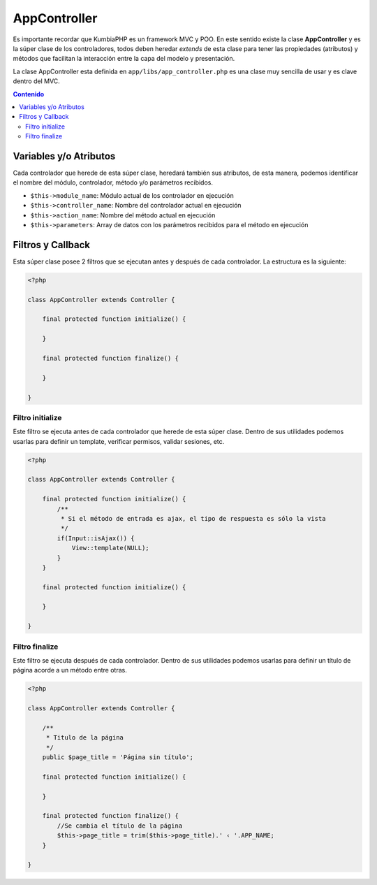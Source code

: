 #############
AppController
#############

Es importante recordar que KumbiaPHP es un framework MVC y POO. En este sentido existe 
la clase **AppController** y es la súper clase de los controladores, todos deben 
heredar *extends* de esta clase para tener las propiedades (atributos) y métodos 
que facilitan la interacción entre la capa del modelo y presentación.

La clase AppController esta definida en ``app/libs/app_controller.php`` es una 
clase muy sencilla de usar y es clave dentro del MVC.

.. contents:: Contenido

***********************
Variables y/o Atributos
***********************

Cada controlador que herede de esta súper clase, heredará también sus atributos, 
de esta manera, podemos identificar el nombre del módulo, controlador, método y/o 
parámetros recibidos.

* ``$this->module_name``: Módulo actual de los controlador en ejecución
* ``$this->controller_name``: Nombre del controlador actual en ejecución
* ``$this->action_name``: Nombre del método actual en ejecución
* ``$this->parameters``: Array de datos con los parámetros recibidos para el método en ejecución

******************
Filtros y Callback
******************

Esta súper clase posee 2 filtros que se ejecutan antes y después de cada 
controlador. La estructura es la siguiente:

.. code-block:: php

    <?php
    
    class AppController extends Controller {
        
        final protected function initialize() {

        }

        final protected function finalize() {

        }
            
    }

Filtro initialize
-----------------

Este filtro se ejecuta antes de cada controlador que herede de esta súper clase. Dentro 
de sus utilidades podemos usarlas para definir un template, verificar permisos, validar 
sesiones, etc.

.. code-block:: php

    <?php
    
    class AppController extends Controller {

        final protected function initialize() {
            /**
             * Si el método de entrada es ajax, el tipo de respuesta es sólo la vista
             */
            if(Input::isAjax()) {
                View::template(NULL);
            }
        }

        final protected function initialize() {

        }
            
    }


Filtro finalize
-----------------

Este filtro se ejecuta después de cada controlador. Dentro de sus utilidades 
podemos usarlas para definir un título de página acorde a un método entre otras.

.. code-block:: php

    <?php
    
    class AppController extends Controller {

        /**
         * Titulo de la página
         */
        public $page_title = 'Página sin título';

        final protected function initialize() {

        }

        final protected function finalize() {
            //Se cambia el título de la página
            $this->page_title = trim($this->page_title).' ‹ '.APP_NAME;
        }
            
    }

